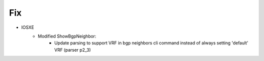 --------------------------------------------------------------------------------
                            Fix
--------------------------------------------------------------------------------
* IOSXE
    * Modified ShowBgpNeighbor:
        * Update parsing to support VRF in bgp neighbors cli command instead of always setting 'default' VRF (parser p2_3)